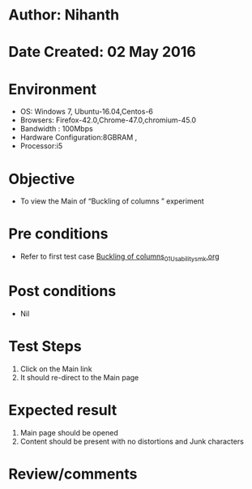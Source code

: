 * Author: Nihanth
* Date Created: 02 May 2016
* Environment
  - OS: Windows 7, Ubuntu-16.04,Centos-6
  - Browsers: Firefox-42.0,Chrome-47.0,chromium-45.0
  - Bandwidth : 100Mbps
  - Hardware Configuration:8GBRAM , 
  - Processor:i5

* Objective
  - To view the Main of  “Buckling of columns ” experiment

* Pre conditions
  - Refer to first test case [[https://github.com/Virtual-Labs/virtual-lab-aerospace-engg-iitk/blob/master/test-cases/integration_test-cases/Buckling of columns/Buckling of columns_01_Usability_smk.org][Buckling of columns_01_Usability_smk.org]]

* Post conditions
  - Nil
* Test Steps
  1. Click on the Main link 
  2. It should re-direct to the Main page

* Expected result
  1. Main page should be opened
  2. Content should be present with no distortions and Junk characters

* Review/comments


